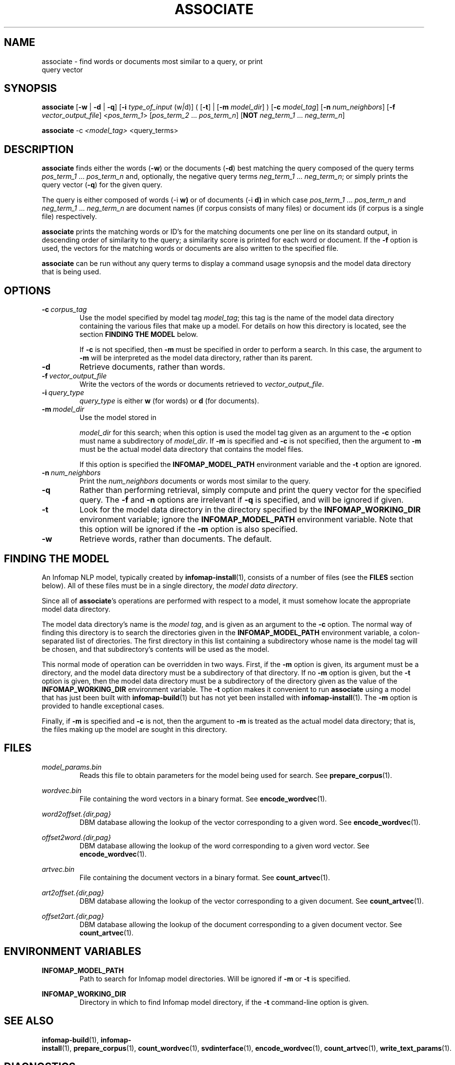 .\" Process this file with 
.\"    groff -man -Tascii associate.1

.TH ASSOCIATE 1 "FEBRUARY 2004" "Infomap Project" "Infomap User Manual"

.SH NAME 
.TP 
associate \- find words or documents most similar to a query, \
or print query vector

.SH SYNOPSIS
.B associate 
.RB [ -w " | " -d " | " -q ] 
.RB [ -i 
.IR type_of_input \ (w "|" d)] 
(
.RB [ -t ]
|
.RB [ -m 
.IR model_dir ]
)
.RB [ -c 
.IR model_tag ]
.RB [ -n 
.IR num_neighbors ] 
.RB [ -f 
.IR vector_output_file ] 
.RI < pos_term_1 > 
.RI " [" pos_term_2 " ... " pos_term_n ] 
.RB [ NOT 
.IR neg_term_1 \ ... \ neg_term_n ] 

.B associate
.RI -c \ <model_tag>
<query_terms>

.SH DESCRIPTION
.B associate 
finds either the words
.RB ( -w ) 
or the documents 
.RB ( -d ) 
best matching the query
composed of the query terms 
.IR pos_term_1 \ ... \ pos_term_n 
and, optionally, the negative query terms 
.IR neg_term_1 \ ... \ neg_term_n ;
or simply prints the query vector
.RB ( -q )
for the given query.

The query is either composed of words
.RB (-i \ w)
or of documents
.RB (-i \ d)
in which case
.IR pos_term_1 \ ... \ pos_term_n
and
.IR neg_term_1 \ ... \ neg_term_n
are document names (if corpus consists of many files) or document ids (if corpus is a single file) respectively.

.B associate 
prints the matching words or ID's for the matching documents one per
line on its standard output, in descending order of similarity to the
query; a similarity score is printed for each word or document.  If
the
.B -f
option is used, the vectors for the matching words or documents are
also written to the specified file.

.B associate
can be run without any query terms to display a command usage
synopsis and the model data directory that is being used.

.SH OPTIONS
.TP
.BI -c \ corpus_tag
Use the model specified by model tag
.IR model_tag ; 
this tag is the name of the model data directory containing the
various files that make up a model.
For details on how this directory is located, see the section
.B FINDING THE MODEL
below.

If 
.B -c
is not specified, then 
.B -m 
must be specified in order to perform a search.
In this case, the argument to
.B -m
will be interpreted as the model data directory, rather than 
its parent.

.TP
.B -d
Retrieve documents, rather than words.

.TP 
.BI -f \ vector_output_file
Write the vectors of the words or documents retrieved to
.IR vector_output_file .

.TP
.BI -i \ query_type
.IR query_type 
is either 
.B w 
(for words) or
.B d 
(for documents).

.TP 
.BI -m \ model_dir
Use the model stored in 

.I model_dir 
for this search; when this option
is used the model tag given as an argument to the
.B -c 
option must name a subdirectory of 
.IR model_dir .  
If
.B -m
is specified and
.B -c 
is not specified, then the argument to
.B -m 
must be the actual model data directory that contains
the model files.

If this option is specified the 
.B INFOMAP_MODEL_PATH
environment variable and the
.B -t
option are ignored.

.TP 
.BI -n \ num_neighbors
Print the 
.I num_neighbors 
documents or words most similar to the query.

.TP
.B -q
Rather than performing retrieval, simply compute and print the query
vector for the specified query.  The 
.BR -f " and " -n
options are irrelevant if
.B -q
is specified, and will be ignored if given.

.TP 
.BI -t 
Look for the model data directory in the directory
specified by the
.B INFOMAP_WORKING_DIR
environment variable; ignore the
.B INFOMAP_MODEL_PATH
environment variable.  Note that this option will
be ignored if the
.B -m
option is also specified.

.TP
.B -w
Retrieve words, rather than documents.  The default.

.\" .SH EXAMPLES

.SH FINDING THE MODEL
An Infomap NLP model, typically created by
.BR infomap-install (1),
consists of a number of files (see the 
.B FILES
section below).  All of these files must be in a single
directory, the 
.IR "model data directory".

Since all of 
.BR associate 's
operations are performed with respect to a model, it must
somehow locate the appropriate model data directory.

The model data directory's name is the
.IR "model tag",
and is given as an argument to the
.B -c 
option.
The normal way of finding this directory is to search the directories
given in the
.B INFOMAP_MODEL_PATH
environment variable, a colon-separated list of directories.  The
first directory in this list containing a subdirectory whose name is the
model tag will be chosen, and that subdirectory's contents will be
used as the model.

This normal mode of operation can be overridden in two ways.
First, if the 
.B -m 
option is given, its argument must be a directory, and the
model data directory must be a subdirectory of that directory.
If no 
.B -m
option is given, but the
.B -t 
option is given, then the model data directory must be a subdirectory
of the directory given as the value of the
.B INFOMAP_WORKING_DIR
environment variable.  The
.B -t
option makes it convenient to run 
.B associate
using a model that has just been built with
.BR infomap-build (1)
but has not yet been installed with 
.BR infomap-install (1).
The
.B -m 
option is provided to handle exceptional cases.

Finally, if 
.B -m
is specified and
.B -c
is not, then the argument to
.B -m
is treated as the actual model data directory; that is, the
files making up the model are sought in this directory.

.SH FILES

.I model_params.bin
.RS
Reads this file to obtain parameters for the model being used for search.
See 
.BR prepare_corpus (1).
.RE

.I wordvec.bin
.RS
File containing the word vectors in a binary format.  See
.BR encode_wordvec (1).
.RE

.I word2offset.{dir,pag}
.RS
DBM database allowing the lookup of the vector corresponding
to a given word.  See
.BR encode_wordvec (1).
.RE

.I offset2word.{dir,pag}
.RS
DBM database allowing the lookup of the word corresponding to
a given word vector.  See
.BR encode_wordvec (1).
.RE

.I artvec.bin
.RS
File containing the document vectors in a binary format.  See
.BR count_artvec (1).
.RE

.I art2offset.{dir,pag}
.RS
DBM database allowing the lookup of the vector corresponding to
a given document.  See
.BR count_artvec (1).
.RE

.I offset2art.{dir,pag}
.RS
DBM database allowing the lookup of the document corresponding to
a given document vector.  See
.BR count_artvec (1).
.RE

.SH ENVIRONMENT VARIABLES
.B INFOMAP_MODEL_PATH
.RS
Path to search for Infomap model directories.  Will be
ignored if 
.B -m
or 
.B -t
is specified.
.RE

.B INFOMAP_WORKING_DIR
.RS
Directory in which to find Infomap model directory, if the
.B -t
command-line option is given.
.RE

.SH SEE ALSO
.BR infomap-build (1), \ infomap-install (1), \ prepare_corpus (1), \ count_wordvec (1), \ svdinterface (1), \
\ encode_wordvec (1), \ count_artvec (1), \ write_text_params (1).

.SH DIAGNOSTICS
Returns 0 to indicate success; 1 to indicate error.

.SH BUGS
Please report bugs to 
.BR infomap-nlp-users@lists.sourceforge.net .

.SH CREDITS
The Infomap NLP software was written by Stefan Kaufmann, Hinrich
Schuetze, Dominic Widdows, Beate Dorow, and Scott Cederberg.  The
Infomap algorithm was originally developed by Hinrich Schuetze.

.SH AUTHOR
This manual page was written by Scott Cederberg.  Please direct
inquiries and bug reports to 
.BR infomap-nlp-users@lists.sourceforge.net .

